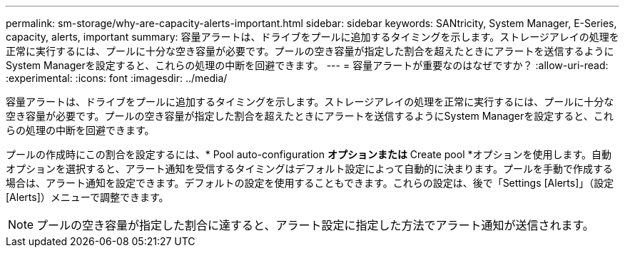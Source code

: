 ---
permalink: sm-storage/why-are-capacity-alerts-important.html 
sidebar: sidebar 
keywords: SANtricity, System Manager, E-Series, capacity, alerts, important 
summary: 容量アラートは、ドライブをプールに追加するタイミングを示します。ストレージアレイの処理を正常に実行するには、プールに十分な空き容量が必要です。プールの空き容量が指定した割合を超えたときにアラートを送信するようにSystem Managerを設定すると、これらの処理の中断を回避できます。 
---
= 容量アラートが重要なのはなぜですか？
:allow-uri-read: 
:experimental: 
:icons: font
:imagesdir: ../media/


[role="lead"]
容量アラートは、ドライブをプールに追加するタイミングを示します。ストレージアレイの処理を正常に実行するには、プールに十分な空き容量が必要です。プールの空き容量が指定した割合を超えたときにアラートを送信するようにSystem Managerを設定すると、これらの処理の中断を回避できます。

プールの作成時にこの割合を設定するには、* Pool auto-configuration *オプションまたは* Create pool *オプションを使用します。自動オプションを選択すると、アラート通知を受信するタイミングはデフォルト設定によって自動的に決まります。プールを手動で作成する場合は、アラート通知を設定できます。デフォルトの設定を使用することもできます。これらの設定は、後で「Settings [Alerts]」（設定[Alerts]）メニューで調整できます。

[NOTE]
====
プールの空き容量が指定した割合に達すると、アラート設定に指定した方法でアラート通知が送信されます。

====